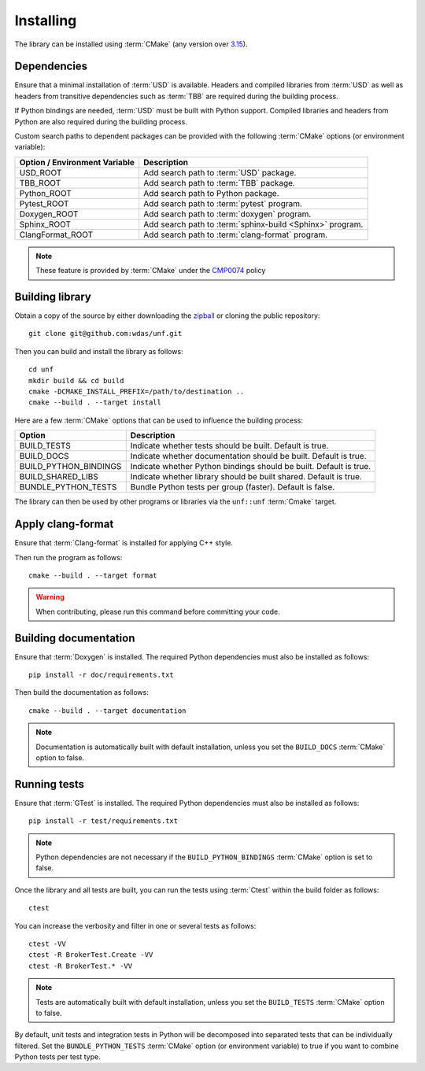 .. _installing:

**********
Installing
**********

.. highlight:: bash

The library can be installed using :term:`CMake` (any version over `3.15
<https://cmake.org/cmake/help/latest/release/3.15.html>`_).

.. _installing/dependencies:

Dependencies
============

Ensure that a minimal installation of :term:`USD` is available. Headers and
compiled libraries from :term:`USD` as well as headers from transitive
dependencies such as :term:`TBB` are required during the building process.

If Python bindings are needed, :term:`USD` must be built with Python support.
Compiled libraries and headers from Python are also required during the
building process.

.. seealso::

    `Building USD
    <https://github.com/PixarAnimationStudios/OpenUSD/blob/release/BUILDING.md>`_


Custom search paths to dependent packages can be provided with the following
:term:`CMake` options (or environment variable):

============================= =========================================================
Option / Environment Variable Description
============================= =========================================================
USD_ROOT                      Add search path to :term:`USD` package.
TBB_ROOT                      Add search path to :term:`TBB` package.
Python_ROOT                   Add search path to Python package.
Pytest_ROOT                   Add search path to :term:`pytest` program.
Doxygen_ROOT                  Add search path to :term:`doxygen` program.
Sphinx_ROOT                   Add search path to :term:`sphinx-build <Sphinx>` program.
ClangFormat_ROOT              Add search path to :term:`clang-format` program.
============================= =========================================================

.. note::

    These feature is provided by :term:`CMake` under the `CMP0074
    <https://cmake.org/cmake/help/latest/policy/CMP0074.html>`_ policy

.. _installing/building:

Building library
================

Obtain a copy of the source by either downloading the
`zipball <https://github.com/wdas/unf/archive/main.zip>`_ or
cloning the public repository::

    git clone git@github.com:wdas/unf.git

Then you can build and install the library as follows::

    cd unf
    mkdir build && cd build
    cmake -DCMAKE_INSTALL_PREFIX=/path/to/destination ..
    cmake --build . --target install

Here are a few :term:`CMake` options that can be used to influence the building
process:

===================== ==================================================================
Option                Description
===================== ==================================================================
BUILD_TESTS           Indicate whether tests should be built. Default is true.
BUILD_DOCS            Indicate whether documentation should be built. Default is true.
BUILD_PYTHON_BINDINGS Indicate whether Python bindings should be built. Default is true.
BUILD_SHARED_LIBS     Indicate whether library should be built shared. Default is true.
BUNDLE_PYTHON_TESTS   Bundle Python tests per group (faster). Default is false.
===================== ==================================================================

The library can then be used by other programs or libraries via the ``unf::unf``
:term:`Cmake` target.

.. _installing/clang-format:

Apply clang-format
==================

Ensure that :term:`Clang-format` is installed for applying C++ style.

Then run the program as follows::

    cmake --build . --target format

.. warning::

    When contributing, please run this command before committing your code.

.. _installing/documentation:

Building documentation
======================

Ensure that :term:`Doxygen` is installed. The required Python dependencies
must also be installed as follows::

    pip install -r doc/requirements.txt

Then build the documentation as follows::

    cmake --build . --target documentation

.. note::

    Documentation is automatically built with default installation, unless you
    set the ``BUILD_DOCS`` :term:`CMake` option to false.

.. _installing/test:

Running tests
=============

Ensure that :term:`GTest` is installed. The required Python dependencies
must also be installed as follows::

    pip install -r test/requirements.txt

.. note::

    Python dependencies are not necessary if the ``BUILD_PYTHON_BINDINGS``
    :term:`CMake` option is set to false.

Once the library and all tests are built, you can run the tests using
:term:`Ctest` within the build folder as follows::

    ctest

You can increase the verbosity and filter in one or several tests as follows::

    ctest -VV
    ctest -R BrokerTest.Create -VV
    ctest -R BrokerTest.* -VV

.. note::

    Tests are automatically built with default installation, unless you
    set the ``BUILD_TESTS`` :term:`CMake` option to false.

By default, unit tests and integration tests in Python will be decomposed into
separated tests that can be individually filtered. Set the
``BUNDLE_PYTHON_TESTS`` :term:`CMake` option (or environment variable) to true
if you want to combine Python tests per test type.
